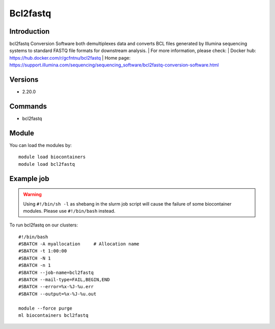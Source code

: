 .. _backbone-label:

Bcl2fastq
==============================

Introduction
~~~~~~~~
bcl2fastq Conversion Software both demultiplexes data and converts BCL files generated by Illumina sequencing systems to standard FASTQ file formats for downstream analysis.
| For more information, please check:
| Docker hub: https://hub.docker.com/r/gcfntnu/bcl2fastq 
| Home page: https://support.illumina.com/sequencing/sequencing_software/bcl2fastq-conversion-software.html

Versions
~~~~~~~~
- 2.20.0

Commands
~~~~~~~
- bcl2fastq

Module
~~~~~~~~
You can load the modules by::

    module load biocontainers
    module load bcl2fastq

Example job
~~~~~
.. warning::
    Using ``#!/bin/sh -l`` as shebang in the slurm job script will cause the failure of some biocontainer modules. Please use ``#!/bin/bash`` instead.

To run bcl2fastq on our clusters::

    #!/bin/bash
    #SBATCH -A myallocation     # Allocation name
    #SBATCH -t 1:00:00
    #SBATCH -N 1
    #SBATCH -n 1
    #SBATCH --job-name=bcl2fastq
    #SBATCH --mail-type=FAIL,BEGIN,END
    #SBATCH --error=%x-%J-%u.err
    #SBATCH --output=%x-%J-%u.out

    module --force purge
    ml biocontainers bcl2fastq
